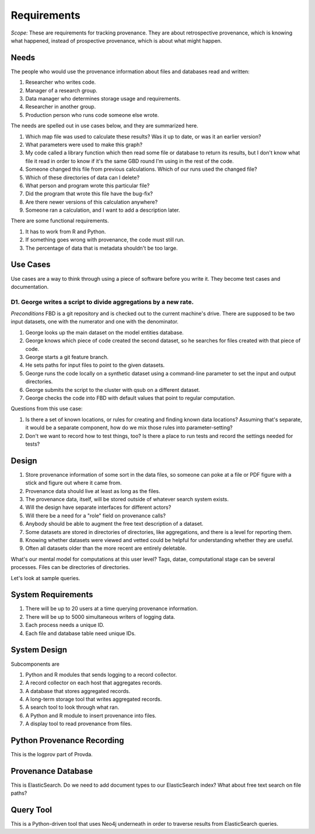============
Requirements
============

*Scope:* These are requirements for tracking provenance.
They are about retrospective provenance, which is knowing
what happened, instead of prospective provenance, which is
about what might happen.


-----
Needs
-----

The people who would use the provenance information about
files and databases read and written:

#. Researcher who writes code.
#. Manager of a research group.
#. Data manager who determines storage usage and requirements.
#. Researcher in another group.
#. Production person who runs code someone else wrote.


The needs are spelled out in use cases below, and they
are summarized here.

#. Which map file was used to calculate these results?
   Was it up to date, or was it an earlier version?
#. What parameters were used to make this graph?
#. My code called a library function which then read some
   file or database to return its results, but I don't know
   what file it read in order to know if it's the same
   GBD round I'm using in the rest of the code.
#. Someone changed this file from previous calculations.
   Which of our runs used the changed file?
#. Which of these directories of data can I delete?
#. What person and program wrote this particular file?
#. Did the program that wrote this file have the bug-fix?
#. Are there newer versions of this calculation anywhere?
#. Someone ran a calculation, and I want to add a description later.

There are some functional requirements.

#. It has to work from R and Python.
#. If something goes wrong with provenance, the code must
   still run.
#. The percentage of data that is metadata shouldn't be too large.

---------
Use Cases
---------

Use cases are a way to think through using a piece of
software before you write it. They become test
cases and documentation.

^^^^^^^^^^^^^^^^^^^^^^^^^^^^^^^^^^^^^^^^^^^^^^^^^^^^^^^^^^^^^^^^
D1. George writes a script to divide aggregations by a new rate.
^^^^^^^^^^^^^^^^^^^^^^^^^^^^^^^^^^^^^^^^^^^^^^^^^^^^^^^^^^^^^^^^

*Preconditions* FBD is a git repository and is checked
out to the current machine's drive. There are supposed to
be two input datasets, one with the numerator and one with
the denominator.

#. George looks up the main dataset on the model entities database.
#. George knows which piece of code created the second dataset,
   so he searches for files created with that piece of code.
#. George starts a git feature branch.
#. He sets paths for input files to point to the given datasets.
#. George runs the code locally on a synthetic
   dataset using a command-line parameter to set the input
   and output directories.
#. George submits the script to the cluster with
   qsub on a different dataset.
#. George checks the code into FBD with default
   values that point to regular computation.

Questions from this use case:

#. Is there a set of known locations, or rules for
   creating and finding known data locations? Assuming
   that's separate, it would be a separate component,
   how do we mix those rules into parameter-setting?
#. Don't we want to record how to test things, too?
   Is there a place to run tests and record the settings
   needed for tests?

.. image:: provda_stages.*
   :width: 300px
   :alt: A stage of computation is a fuzzy idea determined by when a person starts a process and when output files contain longer-lived items.

------
Design
------

#. Store provenance information of some sort in the data files,
   so someone can poke at a file or PDF figure with a stick
   and figure out where it came from.
#. Provenance data should live at least as long as the files.
#. The provenance data, itself, will be stored outside of
   whatever search system exists.
#. Will the design have separate interfaces for different actors?
#. Will there be a need for a "role" field on provenance calls?
#. Anybody should be able to augment the free text description
   of a dataset.
#. Some datasets are stored in directories of directories, like
   aggregations, and there is a level for reporting them.
#. Knowing whether datasets were viewed and vetted could be helpful
   for understanding whether they are useful.
#. Often all datasets older than the more recent are entirely deletable.

What's our mental model for computations at this user level?
Tags, datae, computational stage can be several processes.
Files can be directories of directories.

Let's look at sample queries.




-------------------
System Requirements
-------------------


#. There will be up to 20 users at a time querying provenance
   information.
#. There will be up to 5000 simultaneous writers of logging data.
#. Each process needs a unique ID.
#. Each file and database table need unique IDs.

-------------
System Design
-------------

.. image:: provda_architecture.*
   :width: 300px
   :alt: The script uses the provda library which sends to logstash which sends to ElasticSearch which is read by the search function.

Subcomponents are

#. Python and R modules that sends logging to a record collector.
#. A record collector on each host that aggregates records.
#. A database that stores aggregated records.
#. A long-term storage tool that writes aggregated records.
#. A search tool to look through what ran.
#. A Python and R module to insert provenance into files.
#. A display tool to read provenance from files.



---------------------------
Python Provenance Recording
---------------------------

This is the logprov part of Provda.


-------------------
Provenance Database
-------------------

This is ElasticSearch. Do we need to add document
types to our ElasticSearch index? What about free
text search on file paths?


----------
Query Tool
----------

This is a Python-driven tool that uses Neo4j underneath
in order to traverse results from ElasticSearch queries.

